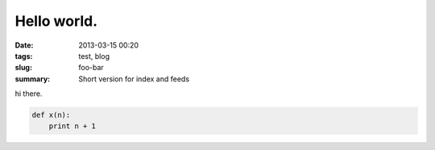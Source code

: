Hello world.
##############

:date: 2013-03-15 00:20
:tags: test, blog
:slug: foo-bar
:summary: Short version for index and feeds

hi there.

.. code-block:: python

    def x(n):
        print n + 1
